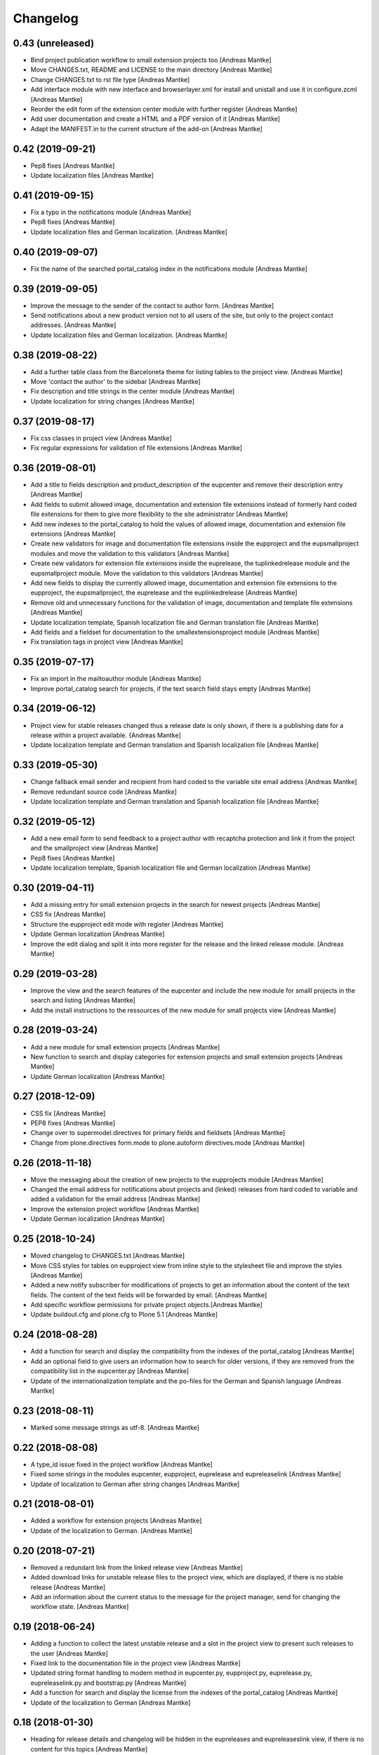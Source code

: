 Changelog
=========

0.43 (unreleased)
-----------------

- Bind project publication workflow to small extension
  projects too [Andreas Mantke]
- Move CHANGES.txt, README and LICENSE to the main directory [Andreas Mantke]
- Change CHANGES.txt to rst file type [Andreas Mantke]
- Add interface module with new interface and browserlayer.xml for
  install and unistall and use it in configure.zcml [Andreas Mantke]
- Reorder the edit form of the extension center module with further
  register [Andreas Mantke]
- Add user documentation and create a HTML and a PDF version
  of it [Andreas Mantke]
- Adapt the MANIFEST.in to the current structure of the add-on [Andreas Mantke]



0.42 (2019-09-21)
-----------------

- Pep8 fixes [Andreas Mantke]
- Update localization files [Andreas Mantke]


0.41 (2019-09-15)
-----------------

- Fix a typo in the notifications module [Andreas Mantke]
- Pep8 fixes [Andreas Mantke]
- Update localization files and German localization. [Andreas Mantke]


0.40 (2019-09-07)
-----------------

- Fix the name of the searched portal_catalog index in the
  notifications module [Andreas Mantke]


0.39 (2019-09-05)
-----------------

- Improve the message to the sender of the contact to author
  form. [Andreas Mantke]
- Send notifications about a new product version not to all users of
  the site, but only to the project contact addresses. [Andreas Mantke]
- Update localization files and German localization. [Andreas Mantke]


0.38 (2019-08-22)
-----------------

- Add a further table class from the Barceloneta theme for
  listing tables to the project view. [Andreas Mantke]
- Move 'contact the author' to the sidebar [Andreas Mantke]
- Fix description and title strings in the center module [Andreas Mantke]
- Update localization for string changes [Andreas Mantke]



0.37 (2019-08-17)
-----------------

- Fix css classes in project view [Andreas Mantke]
- Fix regular expressions for validation of file extensions [Andreas Mantke]



0.36 (2019-08-01)
-----------------

- Add a title to fields description and product_description of the
  eupcenter and remove their description entry [Andreas Mantke]
- Add fields to submit allowed image, documentation and extension
  file extensions instead of formerly hard coded file extensions
  for them to give more flexibility to the site administrator
  [Andreas Mantke]
- Add new indexes to the portal_catalog to hold the values of
  allowed image, documentation and extension file extensions
  [Andreas Mantke]
- Create new validators for image and documentation file extensions
  inside the eupproject and the eupsmallproject modules and move
  the validation to this validators [Andreas Mantke]
- Create new validators for extension file extensions inside the
  euprelease, the tuplinkedrelease module and the eupsmallproject
  module. Move the validation to this validators [Andreas Mantke]
- Add new fields to display the currently allowed image, documentation
  and extension file extensions to the eupproject, the eupsmallproject,
  the euprelease and the euplinkedrelease [Andreas Mantke]
- Remove old and unnecessary functions for the validation of
  image, documentation and template file extensions [Andreas Mantke]
- Update localization template, Spanish localization file and
  German translation file [Andreas Mantke]
- Add fields and a fieldset for documentation to the
  smallextensionsproject module [Andreas Mantke]
- Fix translation tags in project view [Andreas Mantke]



0.35 (2019-07-17)
-----------------

- Fix an import in the mailtoauthor module [Andreas Mantke]
- Improve portal_catalog search for projects, if the text search
  field stays empty [Andreas Mantke]


0.34 (2019-06-12)
-----------------

- Project view for stable releases changed thus a release date is only
  shown, if there is a publishing date for a release within a
  project available. {Andreas Mantke]
- Update localization template and German translation and Spanish
  localization file [Andreas Mantke]


0.33 (2019-05-30)
-----------------

- Change fallback email sender and recipient from hard coded to the variable
  site email address [Andreas Mantke]
- Remove redundant source code [Andreas Mantke]
- Update localization template and German translation and Spanish
  localization file [Andreas Mantke]


0.32 (2019-05-12)
-----------------

- Add a new email form to send feedback to a project author with recaptcha
  protection and link it from the project and the smallproject
  view [Andreas Mantke]
- Pep8 fixes [Andreas Mantke]
- Update localization template, Spanish localization file and German
  localization [Andreas Mantke]



0.30 (2019-04-11)
-----------------

- Add a missing entry for small extension projects in the search for newest
  projects [Andreas Mantke]
- CSS fix [Andreas Mantke]
- Structure the eupproject edit mode with register [Andreas Mantke]
- Update German localization [Andreas Mantke]
- Improve the edit dialog and split it into more register for the release and
  the linked release module. [Andreas Mantke]



0.29 (2019-03-28)
-----------------

- Improve the view and the search features of the eupcenter and include the new
  module for smalll projects in the search and listing [Andreas Mantke]
- Add the install instructions to the ressources of the new module for small
  projects view [Andreas Mantke]


0.28 (2019-03-24)
-----------------

- Add a new module for small extension projects [Andreas Mantke]
- New function to search and display categories for extension
  projects and small extension projects [Andreas Mantke]
- Update German localization [Andreas Mantke]


0.27 (2018-12-09)
-----------------

- CSS fix [Andreas Mantke]
- PEP8 fixes [Andreas Mantke]
- Change over to supermodel.directives for primary fields and fieldsets [Andreas Mantke]
- Change from plone.directives form.mode to plone.autoform directives.mode [Andreas Mantke]


0.26 (2018-11-18)
-----------------

- Move the messaging about the creation of new projects to
  the eupprojects module [Andreas Mantke]
- Changed the email address for notifications about projects and (linked) releases
  from hard coded to variable and added a validation for the email address [Andreas Mantke]
- Improve the extension project workflow [Andreas Mantke]
- Update German localization [Andreas Mantke]


0.25 (2018-10-24)
-----------------

- Moved changelog to CHANGES.txt [Andreas Mantke]
- Move CSS styles for tables on eupproject view from inline
  style to the stylesheet file and improve the styles
  [Andreas Mantke]
- Added a new notify subscriber for modifications of
  projects to get an information about the content of
  the text fields. The content of the text fields will
  be forwarded by email. [Andreas Mantke]
- Add specific workflow permissions for private project
  objects.[Andreas Mantke]
- Update buildout.cfg and plone.cfg to Plone 5.1 [Andreas Mantke]


0.24 (2018-08-28)
-----------------

- Add a function for search and display the compatibility from the indexes of
  the portal_catalog [Andreas Mantke]
- Add an optional field to give users an information how to search for older
  versions, if they are removed from the compatibility list in the eupcenter.py
  [Andreas Mantke]
- Update of the internationalization template and the po-files for the
  German and Spanish language [Andreas Mantke]


0.23 (2018-08-11)
-----------------

- Marked some message strings as utf-8. [Andreas Mantke]


0.22 (2018-08-08)
-----------------

- A type_id issue fixed in the project workflow [Andreas Mantke]
- Fixed some strings in the modules eupcenter, eupproject, euprelease
  and eupreleaselink [Andreas Mantke]
- Update of localization to German after string changes [Andreas Mantke]


0.21 (2018-08-01)
-----------------

- Added a workflow for extension projects [Andreas Mantke]
- Update of the localization to German. [Andreas Mantke]


0.20 (2018-07-21)
-----------------

- Removed a redundant link from the linked release view [Andreas Mantke]
- Added download links for unstable release files to the project view, which
  are displayed, if there is no stable release [Andreas Mantke]
- Add an information about the current status to the message for the
  project manager, send for changing the workflow state. [Andreas Mantke]


0.19 (2018-06-24)
-----------------

- Adding a function to collect the latest unstable release and a slot in
  the project view to present such releases to the user [Andreas Mantke]
- Fixed link to the documentation file in the project view [Andreas Mantke]
- Updated string format handling to modern method in eupcenter.py, eupproject.py,
  euprelease.py, eupreleaselink.py and bootstrap.py [Andreas Mantke]
- Add a function for search and display the license from the indexes of
  the portal_catalog [Andreas Mantke]
- Update of the localization to German [Andreas Mantke]




0.18 (2018-01-30)
-----------------

- Heading for release details and changelog will be hidden in the
  eupreleases and eupreleaseslink view, if there is no content for
  this topics [Andreas Mantke]
- Update versions of LibreOffice [Andreas Mantke]
- Add a further explanation for publishing a release and linked release
  and a link to the advanced state change. [Andreas Mantke]
- Update of the internationalization template and the po-files for the
  German and Spanish language [Andreas Mantke]



0.17 (2018-01-07)
-----------------

- Fixed Tal-expression in views of release and linked release [Andreas Mantke]


0.16a0 (2017-09-18)
-------------------

-


0.16 (2017-09-18)
-----------------

- Notification about a new entry in the review list added to help the reviewer. [Andreas Mantke].


0.15 (2017-04-11)
-----------------

- Fixed a condition for linked releases on project view [Andreas Mantke]
- Project screenshot will be displayed in large scale with a mouse click [Andreas Mantke]
- Improve the messaging for new projects according to the review status. [Andreas Mantke]
- Remove two not necessary i18n-domain declarations [Andreas Mantke]
- Fixed typo in the add on extension command in own_project.pt [Andreas Mantke]
- Fixed issue in command for listing of projects of current user [Andresa Mantke]
- Fixed listing of eupreleases and linked eupreleases and the display of the latest
  final (linked) release on the project page [Andreas Mantke]
- Update localisation template and localisation into German [Andreas Mantke]


0.14 (2017-03-02)
-----------------

- Add a displayed title to the further file upload sections of a release [Andreas Mantke]
- Create a fieldset for every further linked file of a linked release and the associated fields [Andreas Mantke]
- Add an index for the project contact address to the portal catalog [Andreas Mantke]
- Add a field for uploaded project documentation and display it, add more translation tags
  to project view [Anddreas Mantke]
- Update localisation template and German localisation [Andreas Mantke]
- Improvement for the error messages and instructions on eupprojects [Andreas Mantke]
- Better error messages on eupreleases and linked eupreleases [Andreas Mantke]
- Fix catalog search to the Title index in case of special () characters [Victor Fernandez de Alba]
- Added a description to the install instructions field and removed the default value (text) [Andreas Mantke]
- Add guard in case that a malformed query was entered, return empty record [Victor Fernandez de Alba]
- Update localisation template file and German localisation [Andreas Mantke]


0.13 (2016-12-31)
-----------------

- Fix of the header of the German localization file [Andreas Mantke]
- Fix field releated issues [Victor Fernandez de Alba]
- Fix views and project_logo conditions [Victor Fernandez de Alba]
- Fix templates responsive classes and use the Bootstrap ones [Victor Fernandez de Alba]
- Fix optional fields for additional file fields marked as required [Victor Fernandez de Alba]
- Add categorization behavior to the custom contenttypes [Victor Fernandez de Alba]
- Unify the license list [Victor Fernandez de Alba]
- Fix search issues in templates [Victor Fernandez de Alba]
- Fixed a typo [Samuel Mehrbrodt]
- Add support for querying the release compatibility version of inner releases from projects [Victor Fernandez de Alba]
- Set the max length of a release name/numbering to twelf [Andreas Mantke]
- Display the specific file name for each downloadable file [Andreas Mantke]
- Add the file names next to the download arrow for the current release [Andreaas Mantke]
- Fix of fieldset and migrate it to model from plone.supermodel [Andreas Mantke]
- Spellcheck fix in own_project.pt [Andreas Mantke]
- Update of localization template file and of the translation into German [Andreas Mantke]

0.12 (2016-09-08)
-----------------

- Fix and add some more localization tags.
- Fix of ressource registry css URL [Victor Fernandez de Alba]


0.11 (2016-09-02)
-----------------

- Update localisation template and translation into German [Andreas Mantke]
- Fix and add some localization tags [Andreas Mantke]
- Spanish localisation [Adolfo Jayme Barrientos]


0.9 (2016-08-28)
----------------

- Adding German localisation [Andreas Mantke]
- Update of localisation template file (*.pot) [Andreas Mantke]
- Fixes for localisation tags [Andreas Mantke]


0.8 (2016-08-20)
----------------

- Adding file extension validation for linked extension releases [Andreas Mantke]
- Adding image extension validation to project module [Andreas Mantke]
- Adding file extension validation to release module [Andreas Mantke]


0.7 (2016-07-05)
----------------

- Shorten boolean testing expressions [Andreas Mantke]
- CSS list style optimisation and style fixes [Andreas Mantke]
- PEP-8-Fixes [Andreas Mantke]


0.6 (2016-05-28)
----------------

- Adding a MANIFEST.in file [Andreas Mantke]


0.5 (2016-05-25)
----------------

- Updated the translation template file [Andreas Mantke]
- Added a missing closing div to the project view [Andreas Mantke]
- Added a validator for the release and linked release name uniqueness and it's adapters [Andreas Mantke]
- Changed the compatibility list in the project view to a text line [Andreas Mantke]
- Removed an obsolet div from the project view [Andreas Mantke]

0.4 (2016-05-21)
----------------

- Reordering of the project view template [Andreas Mantke]
- Removing the navtree from project and releases view [Andreas Mantke]
- Update of strings in the internationalisation template file (*.pot) [Andreas Mantke]


0.3 (2016-03-10)
----------------

- Add of README.md [Andreas Mantke]
- Removed doubled directory of tdf.extensionuploadcenter.egg-info [Andreas Mantke]

0.1 (2016-03-07)
----------------

- Initial release
